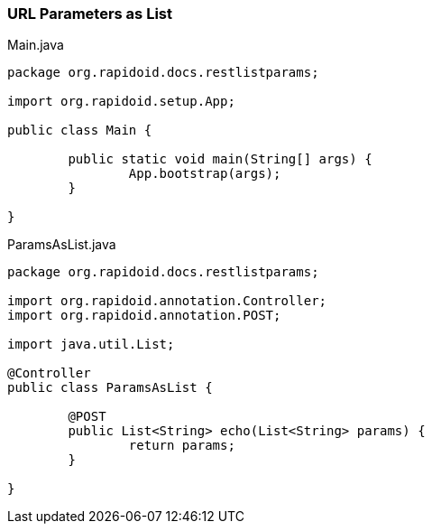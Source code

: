 === URL Parameters as List[[app-listing]]
[source,java]
.Main.java
----
package org.rapidoid.docs.restlistparams;

import org.rapidoid.setup.App;

public class Main {

	public static void main(String[] args) {
		App.bootstrap(args);
	}

}
----

[[app-listing]]
[source,java]
.ParamsAsList.java
----
package org.rapidoid.docs.restlistparams;

import org.rapidoid.annotation.Controller;
import org.rapidoid.annotation.POST;

import java.util.List;

@Controller
public class ParamsAsList {

	@POST
	public List<String> echo(List<String> params) {
		return params;
	}

}
----

